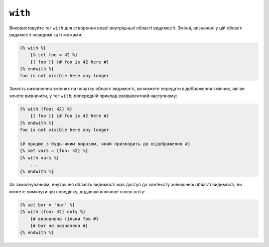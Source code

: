 ``with``
========

Використовуйте тег ``with`` для створення нової внутрішньої області видимості. Змінні, визначені у цій області видимості невидимі за її межами:

.. code-block:: twig

    {% with %}
        {% set foo = 42 %}
        {{ foo }} {# foo is 42 here #}
    {% endwith %}
    foo is not visible here any longer

Замість визначення змінних на початку області видимості, ви можете передати
відображення змінних, які ви хочете визначити, у тег ``with``; попередній приклад
еквівалентний наступному:

.. code-block:: twig

    {% with {foo: 42} %}
        {{ foo }} {# foo is 42 here #}
    {% endwith %}
    foo is not visible here any longer

    {# працює з будь-яким виразом, який призводить до відображення #}
    {% set vars = {foo: 42} %}
    {% with vars %}
        ...
    {% endwith %}

За замовчуванням, внутрішня область видимості має доступ до контексту зовнішньої області видимості; ви можете
вимкнути цю поведінку, додавши ключове слово ``only``:

.. code-block:: twig

    {% set bar = 'bar' %}
    {% with {foo: 42} only %}
        {# визначено тільки foo #}
        {# bar не визначено #}
    {% endwith %}
